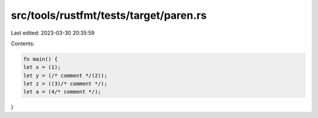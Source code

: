 src/tools/rustfmt/tests/target/paren.rs
=======================================

Last edited: 2023-03-30 20:35:59

Contents:

.. code-block:: rs

    fn main() {
    let x = (1);
    let y = (/* comment */(2));
    let z = ((3)/* comment */);
    let a = (4/* comment */);
}


